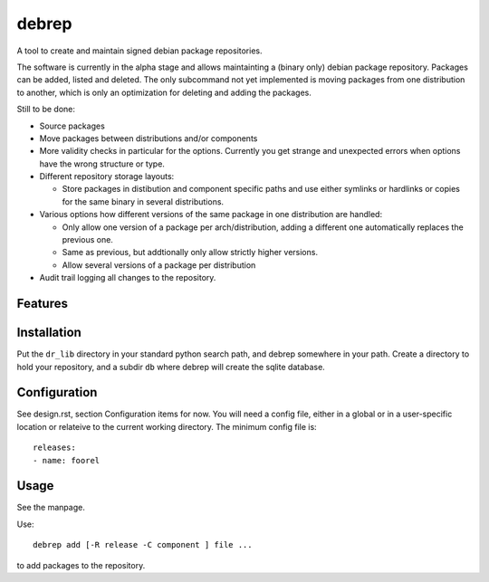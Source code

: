 ======
debrep
======
A tool to create and maintain signed debian package repositories.

The software is currently in the alpha stage and allows maintainting a
(binary only) debian package repository. Packages can be added, listed and
deleted. The only subcommand not yet
implemented is moving packages from one distribution to another, which is
only an optimization for deleting and adding the packages.

Still to be done:

- Source packages
- Move packages between distributions and/or components
- More validity checks in particular for the options. Currently you get
  strange and unexpected errors when options have the wrong structure or
  type.
- Different repository storage layouts:

  - Store packages in distibution and component specific paths and use
    either symlinks or hardlinks or copies for the same binary in several
    distributions.

- Various options how different versions of the same package in one
  distribution are handled:

  - Only allow one version of a package per arch/distribution, adding a
    different one automatically replaces the previous one.
  - Same as previous, but addtionally only allow strictly higher versions.
  - Allow several versions of a package per distribution

- Audit trail logging all changes to the repository.

Features
========

Installation
============
Put the ``dr_lib`` directory in your standard python search path,
and debrep somewhere in your path. Create a directory
to hold your repository, and a subdir ``db`` where debrep
will create the sqlite database.

Configuration
=============

See design.rst, section Configuration items for now. You will need a
config file, either in a global or in a user-specific location or
relateive to the current working directory. The minimum
config file is::

  releases:
  - name: foorel




Usage
=====
See the manpage.

Use::

  debrep add [-R release -C component ] file ...

to add packages to the repository.






